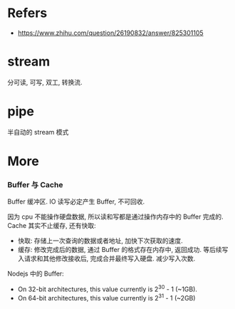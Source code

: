 #+STARTUP: content
* Refers
  - https://www.zhihu.com/question/26190832/answer/825301105
* stream
  分可读, 可写, 双工, 转换流.
* pipe
  半自动的 stream 模式
* More
*** Buffer 与 Cache
    Buffer 缓冲区.
    IO 读写必定产生 Buffer, 不可回收.
    
    因为 cpu 不能操作硬盘数据, 所以读和写都是通过操作内存中的 Buffer 完成的.
    Cache 其实不止缓存, 还有快取:
    - 快取: 存储上一次查询的数据或者地址, 加快下次获取的速度.
    - 缓存: 修改完成后的数据, 通过 Buffer 的格式存在内存中, 返回成功.
      等后续写入请求和其他修改接收后, 完成合并最终写入硬盘.
      减少写入次数.

    Nodejs 中的 Buffer:
    - On 32-bit architectures, this value currently is 2^30 - 1 (~1GB).
    - On 64-bit architectures, this value currently is 2^31 - 1 (~2GB)
